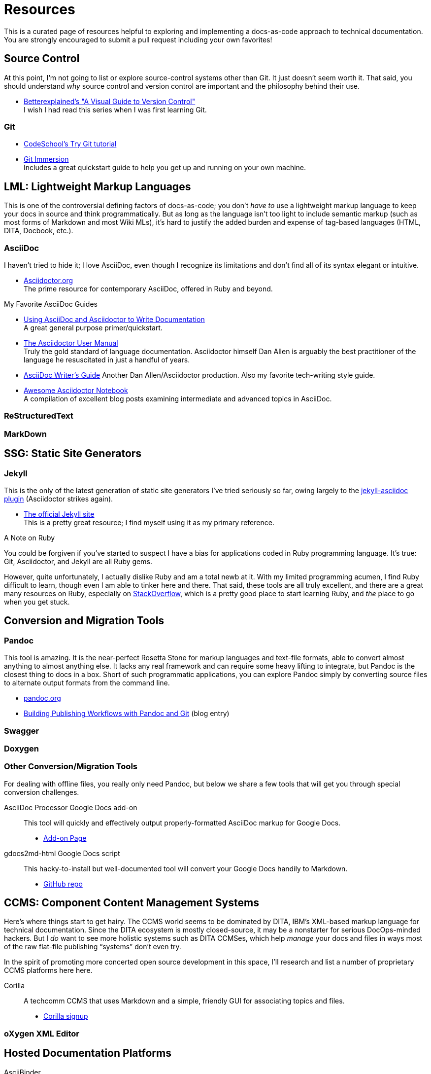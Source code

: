 [[appendix-resources]]
= Resources

This is a curated page of resources helpful to exploring and implementing a docs-as-code approach to technical documentation.
You are strongly encouraged to submit a pull request including your own favorites!

== Source Control

At this point, I'm not going to list or explore source-control systems other than Git.
It just doesn't seem worth it.
That said, you should understand _why_ source control and version control are important and the philosophy behind their use.

* https://betterexplained.com/articles/a-visual-guide-to-version-control/[Betterexplained's "A Visual Guide to Version Control"] +
I wish I had read this series when I was first learning Git.

=== Git

* http://www.codeschool.com/courses/try-git[CodeSchool's Try Git tutorial]

* http://gitimmersion.com/lab_01.html[Git Immersion] +
Includes a great quickstart guide to help you get up and running on your own machine.

== LML: Lightweight Markup Languages

This is one of the controversial defining factors of docs-as-code; you don't _have to_ use a lightweight markup language to keep your docs in source and think programmatically.
But as long as the language isn't too light to include semantic markup (such as most forms of Markdown and most Wiki MLs), it's hard to justify the added burden and expense of tag-based languages (HTML, DITA, Docbook, etc.).

=== AsciiDoc

I haven't tried to hide it; I love AsciiDoc, even though I recognize its limitations and don't find all of its syntax elegant or intuitive.

* link:http://asciidoctor.org[Asciidoctor.org] +
The prime resource for contemporary AsciiDoc, offered in Ruby and beyond.

.My Favorite AsciiDoc Guides
****
* link:http://www.vogella.com/tutorials/AsciiDoc/article.html[Using AsciiDoc and Asciidoctor to Write Documentation] +
A great general purpose primer/quickstart.

* link:http://asciidoctor.org/docs/user-manual[The Asciidoctor User Manual] +
Truly the gold standard of language documentation. Asciidoctor himself Dan Allen is arguably the best practitioner of the language he resuscitated in just a handful of years.

* link:http://asciidoctor.org/docs/asciidoc-writers-guide/[AsciiDoc Writer's Guide]
Another Dan Allen/Asciidoctor production. Also my favorite tech-writing style guide.
****

* link:https://leanpub.com/awesomeasciidoctornotebook/read[Awesome Asciidoctor Notebook] +
A compilation of excellent blog posts examining intermediate and advanced topics in AsciiDoc.

=== ReStructuredText

=== MarkDown

== SSG: Static Site Generators

=== Jekyll

This is the only of the latest generation of static site generators I've tried seriously so far, owing largely to the https://github.com/asciidoctor/jekyll-asciidoc[jekyll-asciidoc plugin] (Asciidoctor strikes again).

* https://jekyllrb.com/[The official Jekyll site] +
This is a pretty great resource; I find myself using it as my primary reference.

.A Note on Ruby
****
You could be forgiven if you've started to suspect I have a bias for applications coded in Ruby programming language.
It's true: Git, Asciidoctor, and Jekyll are all Ruby gems.

However, quite unfortunately, I actually dislike Ruby and am a total newb at it.
With my limited programming acumen, I find Ruby difficult to learn, though even I am able to tinker here and there.
That said, these tools are all truly excellent, and there are a great many resources on Ruby, especially on https://stackoverflow.com/tags/ruby/info[StackOverflow], which is a pretty good place to start learning Ruby, and _the_ place to go when you get stuck.
****

== Conversion and Migration Tools

=== Pandoc

This tool is amazing.
It is the near-perfect Rosetta Stone for markup languages and text-file formats, able to convert almost anything to almost anything else.
It lacks any real framework and can require some heavy lifting to integrate, but Pandoc is the closest thing to docs in a box.
Short of such programmatic applications, you can explore Pandoc simply by converting source files to alternate output formats from the command line.

* http://pandoc.org/[pandoc.org]
*  https://publishing.sfu.ca/2013/11/building-publishing-workflows-with-pandoc-and-git/[Building Publishing Workflows with Pandoc and Git] (blog entry)

=== Swagger

=== Doxygen

=== Other Conversion/Migration Tools

For dealing with offline files, you really only need Pandoc, but below we share a few tools that will get you through special conversion challenges.

AsciiDoc Processor Google Docs add-on::
This tool will quickly and effectively output properly-formatted AsciiDoc markup for Google Docs.

* link:https://chrome.google.com/webstore/detail/asciidoc-processor/eghlmnhjljbjodpeehjjcgfcjegcfbhk?utm_source=permalink[Add-on Page]

gdocs2md-html Google Docs script::
This hacky-to-install but well-documented tool will convert your Google Docs handily to Markdown.

* https://github.com/lmmx/gdocs2md-html[GitHub repo]

== CCMS: Component Content Management Systems

Here's where things start to get hairy.
The CCMS world seems to be dominated by DITA, IBM's XML-based markup language for technical documentation.
Since the DITA ecosystem is mostly closed-source, it may be a nonstarter for serious DocOps-minded hackers.
But I _do_ want to see more holistic systems such as DITA CCMSes, which help _manage_ your docs and files in ways most of the raw flat-file publishing “systems” don't even try.

In the spirit of promoting more concerted open source development in this space, I'll research and list a number of proprietary CCMS platforms here here.

Corilla::
A techcomm CCMS that uses Markdown and a simple, friendly GUI for associating topics and files.

* http://corilla.com/[Corilla signup]

=== oXygen XML Editor

[[resources-hosted-documentation-platforms]]
== Hosted Documentation Platforms

AsciiBinder::
An AsciiDoc-based publishing platform.

* link:http://www.asciibinder.org/[AsciiBinder site]
* link:https://github.com/redhataccess/ascii_binder[GitHub repo]

DocumentUp::
A Markdown-based publishing platform.

* link:https://documentup.com/jeromegn/documentup[DocumentUp site]
* link:https://github.com/jeromegn/DocumentUp[GitHub repo]

Read the Docs::
A popular platform that enables reStructuredText- and Markdown-based formatting.

* link:https://readthedocs.org/[Read the Docs site]

GitBook::
Perhaps this platform's coolest feature is the elegant editor they provide for free.
It's simple but effective for writing in both Markdown and AsciiDoc.

* link:https://www.gitbook.com/[GitBook site]
* link:https://www.gitbook.com/editor[GitBook editor]

LeanPub::
LeanPub is the productization of the “Lean Publishing” strategy we're basically following with this book, though _Codewriting_ adds direct content contributions to the mix.
LeanPub is a great way for authors to self-publish; it includes an e-commerce system that will pass along 90% of your book's revenues, which I think is unheard-of elsewhere in tech publishing.

* link:https://leanpub.com[Leanpub site]

[TIP]
Don't see your favorite platform here? Suggest it in the Issues for this GitHub project or in the

== Blogs

=== Tech Writing and Docs Management

I'd Rather Be Writing::

* http://idratherbewriting.com/[I'd Rather Be Writing]

Just Write Click::

* link:https://justwriteclick.com/[Just Write Click]

Every Page is Page One::

* http://everypageispageone.com/

Read the Docs::

* https://blog.readthedocs.com/[Read the Docs]

hack.write()::

* http://hackwrite.com/[hack.write()]

The Content Wrangler::
Though not particularly docs-as-code oriented, this site occasionally features decent articles about tech writing strategy and tactics.

* link:http://thecontentwrangler.com/[The Content Wrangler]

[[resources-git-tooling]]
== Git Tooling
